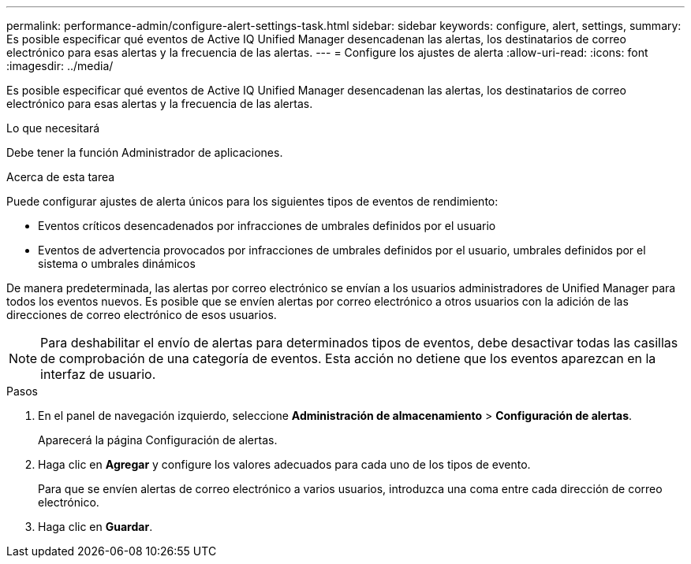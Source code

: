 ---
permalink: performance-admin/configure-alert-settings-task.html 
sidebar: sidebar 
keywords: configure, alert, settings, 
summary: Es posible especificar qué eventos de Active IQ Unified Manager desencadenan las alertas, los destinatarios de correo electrónico para esas alertas y la frecuencia de las alertas. 
---
= Configure los ajustes de alerta
:allow-uri-read: 
:icons: font
:imagesdir: ../media/


[role="lead"]
Es posible especificar qué eventos de Active IQ Unified Manager desencadenan las alertas, los destinatarios de correo electrónico para esas alertas y la frecuencia de las alertas.

.Lo que necesitará
Debe tener la función Administrador de aplicaciones.

.Acerca de esta tarea
Puede configurar ajustes de alerta únicos para los siguientes tipos de eventos de rendimiento:

* Eventos críticos desencadenados por infracciones de umbrales definidos por el usuario
* Eventos de advertencia provocados por infracciones de umbrales definidos por el usuario, umbrales definidos por el sistema o umbrales dinámicos


De manera predeterminada, las alertas por correo electrónico se envían a los usuarios administradores de Unified Manager para todos los eventos nuevos. Es posible que se envíen alertas por correo electrónico a otros usuarios con la adición de las direcciones de correo electrónico de esos usuarios.

[NOTE]
====
Para deshabilitar el envío de alertas para determinados tipos de eventos, debe desactivar todas las casillas de comprobación de una categoría de eventos. Esta acción no detiene que los eventos aparezcan en la interfaz de usuario.

====
.Pasos
. En el panel de navegación izquierdo, seleccione *Administración de almacenamiento* > *Configuración de alertas*.
+
Aparecerá la página Configuración de alertas.

. Haga clic en *Agregar* y configure los valores adecuados para cada uno de los tipos de evento.
+
Para que se envíen alertas de correo electrónico a varios usuarios, introduzca una coma entre cada dirección de correo electrónico.

. Haga clic en *Guardar*.

